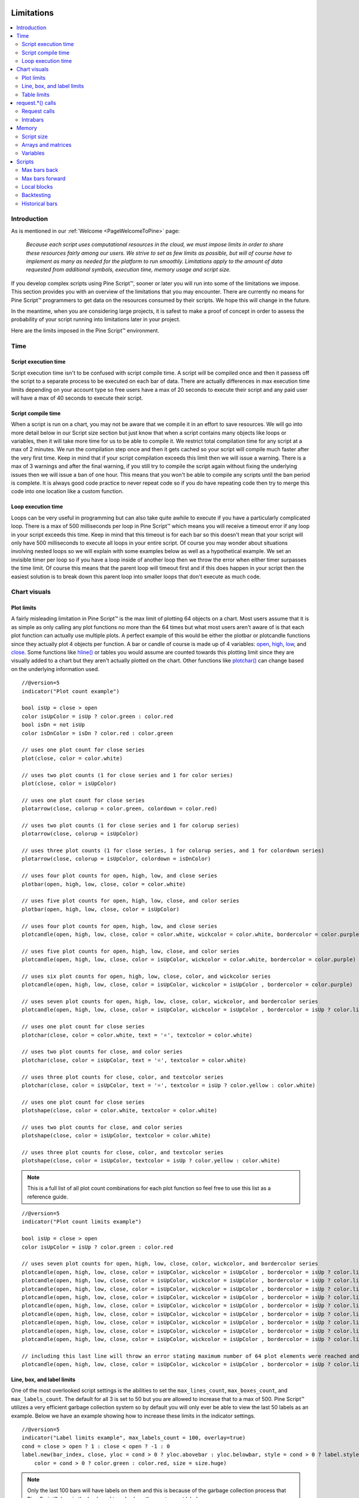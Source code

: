 .. image:: /images/Pine_Script_logo.svg
   :alt: Pine Script™ logo
   :target: https://www.tradingview.com/pine-script-docs/en/v5/Introduction.html
   :align: right
   :width: 100
   :height: 100


.. _PageLimitations:


Limitations
===========

.. contents:: :local:
    :depth: 3



Introduction
------------

As is mentioned in our :ref:`Welcome <PageWelcomeToPine>` page:

    *Because each script uses computational resources in the cloud, we must impose limits in order to share these resources fairly among our users. 
    We strive to set as few limits as possible, but will of course have to implement as many as needed for the platform to run smoothly. 
    Limitations apply to the amount of data requested from additional symbols, execution time, memory usage and script size.*

If you develop complex scripts using Pine Script™, sooner or later you will run into some of the limitations we impose.
This section provides you with an overview of the limitations that you may encounter.
There are currently no means for Pine Script™ programmers to get data on the resources consumed by their scripts.
We hope this will change in the future.

In the meantime, when you are considering large projects, it is safest to make a proof of concept 
in order to assess the probability of your script running into limitations later in your project.

Here are the limits imposed in the Pine Script™ environment. 



Time
----



Script execution time
^^^^^^^^^^^^^^^^^^^^^

Script execution time isn't to be confused with script compile time. 
A script will be compiled once and then it passess off the script to a separate process to be executed on each bar of data. 
There are actually differences in max execution time limits depending on your account type so free users have a max of 20 seconds to execute their script 
and any paid user will have a max of 40 seconds to execute their script. 



Script compile time
^^^^^^^^^^^^^^^^^^^

When a script is run on a chart, you may not be aware that we compile it in an effort to save resources. 
We will go into more detail below in our Script size section but just know that when a script contains many objects like loops or variables, 
then it will take more time for us to be able to compile it. We restrict total compilation time for any script at a max of 2 minutes. 
We run the compilation step once and then it gets cached so your script will compile much faster after the very first time. 
Keep in mind that if your script compilation exceeds this limit then we will issue a warning. 
There is a max of 3 warnings and after the final warning, if you still try to compile the script again without fixing the underlying issues then we will issue a ban of one hour. 
This means that you won't be able to compile any scripts until the ban period is complete. 
It is always good code practice to never repeat code so if you do have repeating code then try to merge this code into one location like a custom function.



Loop execution time
^^^^^^^^^^^^^^^^^^^

Loops can be very useful in programming but can also take quite awhile to execute if you have a particularly complicated loop. 
There is a max of 500 milliseconds per loop in Pine Script™ which means you will receive a timeout error if any loop in your script exceeds this time. 
Keep in mind that this timeout is for each bar so this doesn't mean that your script will only have 500 milliseconds to execute all loops in your entire script. 
Of course you may wonder about situations involving nested loops so we will explain with some examples below as well as a hypothetical example. 
We set an invisible timer per loop so if you have a loop inside of another loop then we throw the error when either timer surpasses the time limit. 
Of course this means that the parent loop will timeout first and if this does happen in your script then the easiest solution is to break down this parent loop
into smaller loops that don't execute as much code. 



Chart visuals
-------------



Plot limits
^^^^^^^^^^^

A fairly misleading limitation in Pine Script™ is the max limit of plotting 64 objects on a chart. 
Most users assume that it is as simple as only calling any plot functions no more than the 64 times but what most users aren't aware of is that each 
plot function can actually use multiple plots. 
A perfect example of this would be either the plotbar or plotcandle functions since they actually plot 4 objects per function. 
A bar or candle of course is made up of 4 variables: `open <https://www.tradingview.com/pine-script-reference/v5/#var_open>`__, 
`high <https://www.tradingview.com/pine-script-reference/v5/#var_high>`__, `low <https://www.tradingview.com/pine-script-reference/v5/#var_low>`__, and 
`close <https://www.tradingview.com/pine-script-reference/v5/#var_close>`__.
Some functions like `hline() <https://www.tradingview.com/pine-script-reference/v5/#fun_hline>`__ or tables you would assume are counted towards this plotting 
limit since they are visually added to a chart but they aren't actually plotted on the chart. 
Other functions like `plotchar() <https://www.tradingview.com/pine-script-reference/v5/#fun_plotchar>`__ can change based on the underlying information used.


:: 

    //@version=5
    indicator("Plot count example")

    bool isUp = close > open
    color isUpColor = isUp ? color.green : color.red
    bool isDn = not isUp
    color isDnColor = isDn ? color.red : color.green

    // uses one plot count for close series
    plot(close, color = color.white)

    // uses two plot counts (1 for close series and 1 for color series)
    plot(close, color = isUpColor)

    // uses one plot count for close series
    plotarrow(close, colorup = color.green, colordown = color.red)

    // uses two plot counts (1 for close series and 1 for colorup series)
    plotarrow(close, colorup = isUpColor)

    // uses three plot counts (1 for close series, 1 for colorup series, and 1 for colordown series)
    plotarrow(close, colorup = isUpColor, colordown = isDnColor)

    // uses four plot counts for open, high, low, and close series
    plotbar(open, high, low, close, color = color.white)

    // uses five plot counts for open, high, low, close, and color series
    plotbar(open, high, low, close, color = isUpColor)

    // uses four plot counts for open, high, low, and close series
    plotcandle(open, high, low, close, color = color.white, wickcolor = color.white, bordercolor = color.purple)

    // uses five plot counts for open, high, low, close, and color series
    plotcandle(open, high, low, close, color = isUpColor, wickcolor = color.white, bordercolor = color.purple)

    // uses six plot counts for open, high, low, close, color, and wickcolor series
    plotcandle(open, high, low, close, color = isUpColor, wickcolor = isUpColor , bordercolor = color.purple)

    // uses seven plot counts for open, high, low, close, color, wickcolor, and bordercolor series
    plotcandle(open, high, low, close, color = isUpColor, wickcolor = isUpColor , bordercolor = isUp ? color.lime : color.maroon)

    // uses one plot count for close series
    plotchar(close, color = color.white, text = '⭐', textcolor = color.white)

    // uses two plot counts for close, and color series
    plotchar(close, color = isUpColor, text = '⭐', textcolor = color.white)

    // uses three plot counts for close, color, and textcolor series
    plotchar(close, color = isUpColor, text = '⭐', textcolor = isUp ? color.yellow : color.white)

    // uses one plot count for close series
    plotshape(close, color = color.white, textcolor = color.white)

    // uses two plot counts for close, and color series
    plotshape(close, color = isUpColor, textcolor = color.white)

    // uses three plot counts for close, color, and textcolor series
    plotshape(close, color = isUpColor, textcolor = isUp ? color.yellow : color.white)


.. note:: This is a full list of all plot count combinations for each plot function so feel free to use this list as a reference guide.

::

    //@version=5
    indicator("Plot count limits example")

    bool isUp = close > open
    color isUpColor = isUp ? color.green : color.red

    // uses seven plot counts for open, high, low, close, color, wickcolor, and bordercolor series
    plotcandle(open, high, low, close, color = isUpColor, wickcolor = isUpColor , bordercolor = isUp ? color.lime : color.maroon)
    plotcandle(open, high, low, close, color = isUpColor, wickcolor = isUpColor , bordercolor = isUp ? color.lime : color.maroon)
    plotcandle(open, high, low, close, color = isUpColor, wickcolor = isUpColor , bordercolor = isUp ? color.lime : color.maroon)
    plotcandle(open, high, low, close, color = isUpColor, wickcolor = isUpColor , bordercolor = isUp ? color.lime : color.maroon)
    plotcandle(open, high, low, close, color = isUpColor, wickcolor = isUpColor , bordercolor = isUp ? color.lime : color.maroon)
    plotcandle(open, high, low, close, color = isUpColor, wickcolor = isUpColor , bordercolor = isUp ? color.lime : color.maroon)
    plotcandle(open, high, low, close, color = isUpColor, wickcolor = isUpColor , bordercolor = isUp ? color.lime : color.maroon)
    plotcandle(open, high, low, close, color = isUpColor, wickcolor = isUpColor , bordercolor = isUp ? color.lime : color.maroon)
    plotcandle(open, high, low, close, color = isUpColor, wickcolor = isUpColor , bordercolor = isUp ? color.lime : color.maroon)

    // including this last line will throw an error stating maximum number of 64 plot elements were reached and that the script contains 70
    plotcandle(open, high, low, close, color = isUpColor, wickcolor = isUpColor , bordercolor = isUp ? color.lime : color.maroon)



Line, box, and label limits
^^^^^^^^^^^^^^^^^^^^^^^^^^^

One of the most overlooked script settings is the abilities to set the ``max_lines_count``, ``max_boxes_count``, and ``max_labels_count``. 
The default for all 3 is set to 50 but you are allowed to increase that to a max of 500. 
Pine Script™ utilizes a very efficient garbage collection system so by default you will only ever be able to view the last 50 labels as an example. 
Below we have an example showing how to increase these limits in the indicator settings.

::

    //@version=5
    indicator("Label limits example", max_labels_count = 100, overlay=true)
    cond = close > open ? 1 : close < open ? -1 : 0
    label.new(bar_index, close, yloc = cond > 0 ? yloc.abovebar : yloc.belowbar, style = cond > 0 ? label.style_arrowup : label.style_arrowdown, 
        color = cond > 0 ? color.green : color.red, size = size.huge)

.. note:: Only the last 100 bars will have labels on them and this is because of the garbage collection process that Pine Script™ does in the back-end to only show the most recent labels.



Table limits
^^^^^^^^^^^^

In Pine Script™ there are 9 possible locations to choose for a table location: 
`position.bottom_center <https://www.tradingview.com/pine-script-reference/v5/#var_position{dot}bottom_center>`__, 
`position.bottom_left <https://www.tradingview.com/pine-script-reference/v5/#var_position{dot}bottom_left>`__, 
`position.bottom_right <https://www.tradingview.com/pine-script-reference/v5/#var_position{dot}bottom_right>`__, 
`position.middle_center <https://www.tradingview.com/pine-script-reference/v5/#var_position{dot}middle_center>`__, 
`position.middle_left <https://www.tradingview.com/pine-script-reference/v5/#var_position{dot}middle_left>`__, 
`position.top_center <https://www.tradingview.com/pine-script-reference/v5/#var_position{dot}top_center>`__, 
`position.top_left <https://www.tradingview.com/pine-script-reference/v5/#var_position{dot}top_left>`__, 
or `position.top_right <https://www.tradingview.com/pine-script-reference/v5/#var_position{dot}top_right>`__.
If you place two tables in the same position on a chart then you will only see the most recent table added to that position. 
Pine Script™ will override the older table in that same position and only display the newer table. 
This means that there is a hard limit of 9 tables that you are able to add to a chart as long as you place each table in a different position.



request.*() calls
-----------------



Request calls
^^^^^^^^^^^^^

All function calls using the request namespace such as `request.security() <https://www.tradingview.com/pine-script-reference/v5/#fun_request{dot}security>`__, 
`request.security_lower_tf() <https://www.tradingview.com/pine-script-reference/v5/#fun_request{dot}security_lower_tf>`__, 
`request.quandl() <https://www.tradingview.com/pine-script-reference/v5/#fun_request{dot}quandl>`__, 
`request.financial() <https://www.tradingview.com/pine-script-reference/v5/#fun_request{dot}financial>`__, etc are all treated the same on the compiler. 
This means that since there is a hard limit of 40 request calls per script then this can either be 40 
`request.security() <https://www.tradingview.com/pine-script-reference/v5/#fun_request{dot}security>`__ calls or a combination like 34 
`request.quandl() <https://www.tradingview.com/pine-script-reference/v5/#fun_request{dot}quandl>`__ calls and 6 
`request.financial() <https://www.tradingview.com/pine-script-reference/v5/#fun_request{dot}financial>`__ calls. 



Intrabars
^^^^^^^^^

This limitation only applies to the `request.security_lower_tf() <https://www.tradingview.com/pine-script-reference/v5/#fun_request{dot}security_lower_tf>`__ function and this is 
because when you request data from a lower timeframe compared to the chart's timeframe, you will have multiple bars of data for each current bar. 
For example, if you are looking at a 1H chart and you want to use 1M data in your script then you will receive up to 60 1M intrabars for each 1H bar. 
We have a max of 100,000 intrabars allowed so for reference this means that viewing a 1D chart on BTC and requesting the 1S data for each bar will give you a max of 86,400 intrabars. 



Memory
------



Script size
^^^^^^^^^^^

Before a script is executed, it is compiled into an Intermediate Language (IL). 
Using an IL allows Pine Script™ to work with longer scripts and to optimize the script before we begin executing it.
There is a hard limit on the length that the individual script can have in its IL form: 60,000 tokens for a regular indicator or strategy, and 1 million tokens for a library.
Due to various optimizations, there is no way to check the length of the IL that any specific script will generate. 
Compiling using the IL will remove unused code and comments, shortens variable and function names, calculates some expressions where possible, etc.
To work around the limit, you can offload some code into a library and use the library functions in your script instead. 
Replacing duplicate code with functions should also shorten the length of the IL tokens.



Arrays and matrices
^^^^^^^^^^^^^^^^^^^

Arrays and matrices are both very complicated topics for new Pine Script™ programmers so make sure to take a good look at the 
`arrays page <https://www.tradingview.com/pine-script-docs/en/v5/language/Arrays.html>`__ or the 
`matrices page <https://www.tradingview.com/pine-script-docs/en/v5/language/Arrays.html>`__ if you need a refresher. 
Arrays and matrices are both special objects that are collections of data in slightly different data formats. 
Arrays can be thought of as a variation of a data time series and matrices add an extra dimension to this concept which allows for arrays inside arrays. 
Both types have the same limit where you have a max of 100,000 elements allowed inside each collection object. 



Variables
^^^^^^^^^

Variables are objects that store data in programming languages and can be initialized in many different ways depending on the language you are using. 
In Pine Script™ we have a max of 1000 variables allowed per scope and there are two scopes in every script. 
You have a global scope which would be variables accessible from anywhere in the script and a local scope which would be variables accessible from a local block 
like an if statement or inside a loop. Since variables have to be created manually then exceeding 1000
variables per scope would mean your script would be thousands of lines long so chances are you will never see this associated error. 
Keep in mind that variables in Pine Script™ are the only factor that directly contributes to how much physical memory your script uses.

::

    //@version=5
    indicator("Variables scope example", overlay = true)
    float ema = ta.ema(close, 14) // declared in global scope

    upperBand = ema, lowerBand = ema
    if close > open
        float trueRange = ta.tr // declared in local scope
        upperBand += trueRange
        lowerBand -= trueRange
        
    plot(upperBand, color = color.yellow)
    plot(lowerBand, color = color.yellow)



Scripts
-------



Max bars back
^^^^^^^^^^^^^

When we create a script that depends on past data then it is vital that we make sure that there is enough previous data to be able to perform the needed calculations. 
A common error that users receive is that there isn't enough data to be able to properly execute the script and this is where ``max_bars_back`` comes in. 
For example if you are use ``close[499]`` in your script then the compiler knows that you will need at least 500 past values of 
`close <https://www.tradingview.com/pine-script-reference/v5/#var_close>`__ for each bar. 
However if you create a series integar variable called y and use this instead of the 499 then the compiler isn't able to automatically detect how much past values of 
`close <https://www.tradingview.com/pine-script-reference/v5/#var_close>`__ we will need for the script to execute. 
This is why sometimes you will see an error message telling you that Pine Script™ can't determine the length of a reference series. 
An easy solution for this common issue is to increase the ``max_bars_back`` to a number high enough so that the compiler will always have enough past references for 
any variable in the script. The max value you can set it to is 5000 and the default is 0.



Max bars forward
^^^^^^^^^^^^^^^^

Contrary to the name, this limitation doesn't work in quite the same way as the above ``max_bars_back``. This is a special case that only works with future data. 
Here is an example that shows you how to create a line that projects forward using this concept. 
We are projecting a line into the future that displays the current slope of the last two `high <https://www.tradingview.com/pine-script-reference/v5/#var_high>`__ values 
projected into the future using our ``forwardBars`` input. 
We are also drawing a line on the last bar which helps us to not only save resources but also slightly speeds up the script execution time.

::

    //@version=5
    indicator("Max bars forward example", overlay=true)

    //Functions
    drawLine(t1, t2, Y1, Y2) =>
        //init variables on last bar only
        if barstate.islast
            var line proj_line = line.new(x1 = t1, y1 = Y1, x2 = t2, y2 = Y2, xloc = xloc.bar_index, extend = extend.none, color = color.silver, style = line.style_dashed)
            line.set_xy1(proj_line, t1, Y1)
            line.set_xy2(proj_line, t2, Y2)
        
    //Declare Input Variables
    forwardBars = input.int(defval = 10, title = "Forward Bars to Display", minval = 0, step = 1, maxval = 499) + 1

    //Main logic
    float signal = high
    float m = (signal[1] - signal[2]) / (bar_index[1] - bar_index[2])
    float b = signal[2]
    int t2 = bar_index[2] + forwardBars

    drawLine(bar_index[2], t2, b, m * forwardBars + b)



Local blocks
^^^^^^^^^^^^

As we discussed in the variables section, each script will have a local scope and a global scope. 
The local block is another way to describe a local scope so in other words, if statements, loops, etc. 
There is a max of 500 local blocks allowed which is one of those limits that will be very difficult to surpass. 

::

    //@version=5
    indicator("Local block example")
    int length = 14
    var volMa = float(na)
    if close > open
        volMa := ta.wma(volume, length)
    
    // we can simplify the above by removing the local block and using a ternary instead
    var volMaAlt = float(na)
    volMaAlt := close > open ? ta.wma(volume, length) : nz(volMaAlt[1])

    plot(volMa)
    plot(volMaAlt)

.. note:: We are calculating the volume wma only when the close is higher than the open to save on processing time



Backtesting
^^^^^^^^^^^

This particular limitation only applies to strategy scripts and in most cases you probably won't see the error message associated with this limit. 
You have a max of 9,000 orders that can be placed when you run a backtesting script. 
There is a new user feature that was recently launched for Premium users only called Deep Backtesting. 
If you use this new feature, this will increase your max limit from 9,000 orders to 200,000 orders.



Historical bars
^^^^^^^^^^^^^^^

As discussed in more detail on our historical references page, the historical operator will give you the value from X bars ago. 
So for our example above in the array size section, ``close[2]`` will give you the `close <https://www.tradingview.com/pine-script-reference/v5/#var_close>`__ price 2 bars ago. 
There is a limit for historical bars based on your account status. I will put the full breakdown of the limits per account type below. 

These are the account-specific bar limits:
 - 20000 historical bars for the Premium plan.
 - 10000 historical bars for Pro and Pro+ plans.
 - 5000 historical bars for other plans.

This means that if you have a Free plan for your account then you are limited to 5000 historical bars so if you try ``close[5001]`` then you will receive an historical bar error.



.. image:: /images/TradingView-Logo-Block.svg
    :width: 200px
    :align: center
    :target: https://www.tradingview.com/
